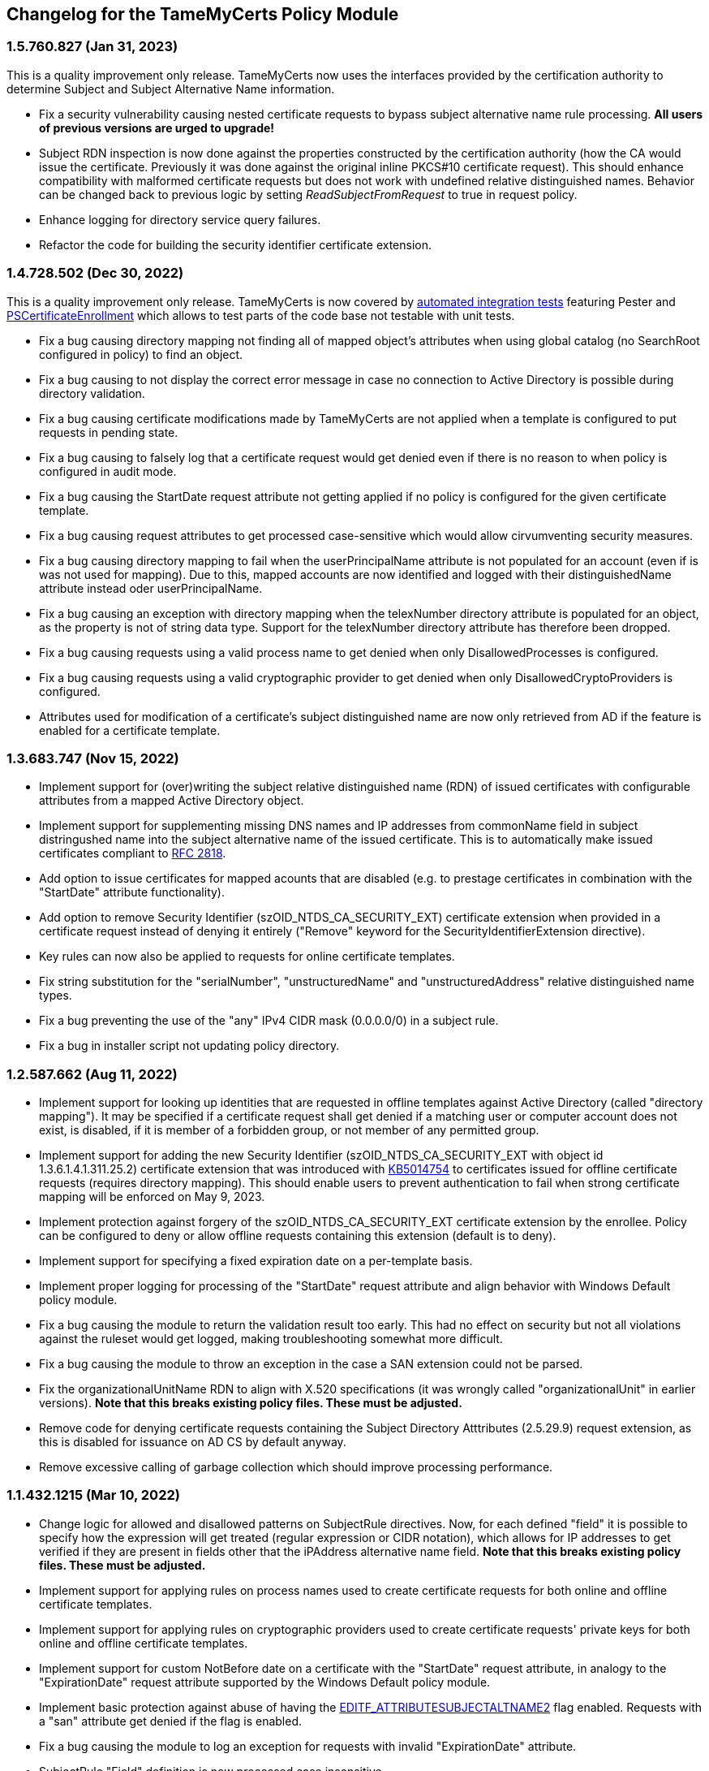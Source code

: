 == Changelog for the TameMyCerts Policy Module

=== 1.5.760.827 (Jan 31, 2023)

This is a quality improvement only release. TameMyCerts now uses the interfaces provided by the certification authority to determine Subject and Subject Alternative Name information.

* Fix a security vulnerability causing nested certificate requests to bypass subject alternative name rule processing. *All users of previous versions are urged to upgrade!*
* Subject RDN inspection is now done against the properties constructed by the certification authority (how the CA would issue the certificate. Previously it was done against the original inline PKCS#10 certificate request). This should enhance compatibility with malformed certificate requests but does not work with undefined relative distinguished names. Behavior can be changed back to previous logic by setting _ReadSubjectFromRequest_ to true in request policy.
* Enhance logging for directory service query failures.
* Refactor the code for building the security identifier certificate extension.

=== 1.4.728.502 (Dec 30, 2022)

This is a quality improvement only release. TameMyCerts is now covered by link:TameMyCerts.IntegrationTests[automated integration tests^] featuring Pester and link:https://github.com/Sleepw4lker/PSCertificateEnrollment[PSCertificateEnrollment^] which allows to test parts of the code base not testable with unit tests.

* Fix a bug causing directory mapping not finding all of mapped object's attributes when using global catalog (no SearchRoot configured in policy) to find an object.
* Fix a bug causing to not display the correct error message in case no connection to Active Directory is possible during directory validation.
* Fix a bug causing certificate modifications made by TameMyCerts are not applied when a template is configured to put requests in pending state.
* Fix a bug causing to falsely log that a certificate request would get denied even if there is no reason to when policy is configured in audit mode.
* Fix a bug causing the StartDate request attribute not getting applied if no policy is configured for the given certificate template.
* Fix a bug causing request attributes to get processed case-sensitive which would allow cirvumventing security measures.
* Fix a bug causing directory mapping to fail when the userPrincipalName attribute is not populated for an account (even if is was not used for mapping). Due to this, mapped accounts are now identified and logged with their distinguishedName attribute instead oder userPrincipalName.
* Fix a bug causing an exception with directory mapping when the telexNumber directory attribute is populated for an object, as the property is not of string data type. Support for the telexNumber directory attribute has therefore been dropped.
* Fix a bug causing requests using a valid process name to get denied when only DisallowedProcesses is configured.
* Fix a bug causing requests using a valid cryptographic provider to get denied when only DisallowedCryptoProviders is configured.
* Attributes used for modification of a certificate's subject distinguished name are now only retrieved from AD if the feature is enabled for a certificate template.

=== 1.3.683.747 (Nov 15, 2022)

* Implement support for (over)writing the subject relative distinguished name (RDN) of issued certificates with configurable attributes from a mapped Active Directory object.
* Implement support for supplementing missing DNS names and IP addresses from commonName field in subject distringushed name into the subject alternative name of the issued certificate. This is to automatically make issued certificates compliant to link:https://www.rfc-editor.org/rfc/rfc2818[RFC 2818^].
* Add option to issue certificates for mapped acounts that are disabled (e.g. to prestage certificates in combination with the "StartDate" attribute functionality).
* Add option to remove Security Identifier (szOID_NTDS_CA_SECURITY_EXT) certificate extension when provided in a certificate request instead of denying it entirely ("Remove" keyword for the SecurityIdentifierExtension directive).
* Key rules can now also be applied to requests for online certificate templates.
* Fix string substitution for the "serialNumber", "unstructuredName" and "unstructuredAddress" relative distinguished name types.
* Fix a bug preventing the use of the "any" IPv4 CIDR mask (0.0.0.0/0) in a subject rule.
* Fix a bug in installer script not updating policy directory.

=== 1.2.587.662 (Aug 11, 2022)

* Implement support for looking up identities that are requested in offline templates against Active Directory (called "directory mapping"). It may be specified if a certificate request shall get denied if a matching user or computer account does not exist, is disabled, if it is member of a forbidden group, or not member of any permitted group.
* Implement support for adding the new Security Identifier (szOID_NTDS_CA_SECURITY_EXT with object id 1.3.6.1.4.1.311.25.2) certificate extension that was introduced with link:https://support.microsoft.com/en-us/topic/kb5014754-certificate-based-authentication-changes-on-windows-domain-controllers-ad2c23b0-15d8-4340-a468-4d4f3b188f16[KB5014754^] to certificates issued for offline certificate requests (requires directory mapping). This should enable users to prevent authentication to fail when strong certificate mapping will be enforced on May 9, 2023.
* Implement protection against forgery of the szOID_NTDS_CA_SECURITY_EXT certificate extension by the enrollee. Policy can be configured to deny or allow offline requests containing this extension (default is to deny).
* Implement support for specifying a fixed expiration date on a per-template basis.
* Implement proper logging for processing of the "StartDate" request attribute and align behavior with Windows Default policy module.
* Fix a bug causing the module to return the validation result too early. This had no effect on security but not all violations against the ruleset would get logged, making troubleshooting somewhat more difficult.
* Fix a bug causing the module to throw an exception in the case a SAN extension could not be parsed.
* Fix the organizationalUnitName RDN to align with X.520 specifications (it was wrongly called "organizationalUnit" in earlier versions). *Note that this breaks existing policy files. These must be adjusted.*
* Remove code for denying certificate requests containing the Subject Directory Atttributes (2.5.29.9) request extension, as this is disabled for issuance on AD CS by default anyway.
* Remove excessive calling of garbage collection which should improve processing performance.

=== 1.1.432.1215 (Mar 10, 2022)

* Change logic for allowed and disallowed patterns on SubjectRule directives. Now, for each defined "field" it is possible to specify how the expression will get treated (regular expression or CIDR notation), which allows for IP addresses to get verified if they are present in fields other that the iPAddress alternative name field. *Note that this breaks existing policy files. These must be adjusted.*
* Implement support for applying rules on process names used to create certificate requests for both online and offline certificate templates.
* Implement support for applying rules on cryptographic providers used to create certificate requests' private keys for both online and offline certificate templates.
* Implement support for custom NotBefore date on a certificate with the "StartDate" request attribute, in analogy to the "ExpirationDate" request attribute supported by the Windows Default policy module.
* Implement basic protection against abuse of having the link:https://www.gradenegger.eu/?p=1486[EDITF_ATTRIBUTESUBJECTALTNAME2^] flag enabled. Requests with a "san" attribute get denied if the flag is enabled.
* Fix a bug causing the module to log an exception for requests with invalid "ExpirationDate" attribute.
* SubjectRule "Field" definition is now processed case insensitive.
* Change required link:https://support.microsoft.com/en-us/topic/microsoft-net-framework-4-7-2-offline-installer-for-windows-05a72734-2127-a15d-50cf-daf56d5faec2[.NET Framework 4.7.2^] due to link:https://docs.microsoft.com/en-us/lifecycle/products/microsoft-net-framework[end of life^] of previously used version 4.6.
* General code optimization that should slightly increase processing performance and overall maintainability of the code.
* install.ps1 is now also digitally signed.

=== 1.0.410.1186 (Feb 15, 2022)

_Initial release_